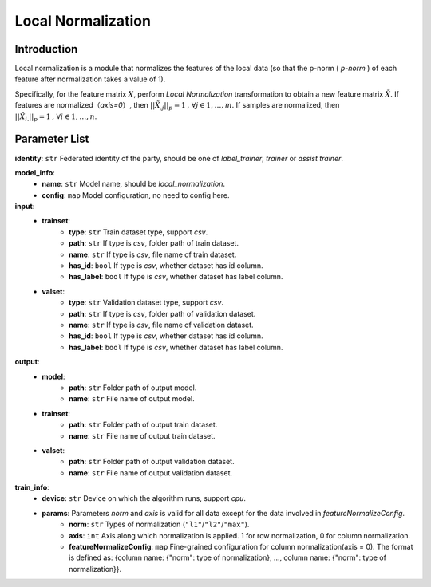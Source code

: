 ====================
Local Normalization
====================

Introduction
------------

Local normalization is a module that normalizes the features of the local data (so that the p-norm ( `p-norm` ) of each feature after normalization takes a value of 1).

Specifically, for the feature matrix :math:`X`, perform `Local Normalization` transformation to obtain a new feature matrix :math:`\tilde{X}`. 
If features are normalized（`axis=0`）, then :math:`||\tilde{X}_{.j}||_p = 1\text{, }\forall j \in {1,\dots, m}`. 
If samples are normalized, then :math:`||\tilde{X}_{i.}||_p = 1\text{, }\forall i \in {1,\dots, n}`.


Parameter List
--------------

**identity**: ``str`` Federated identity of the party, should be one of `label_trainer`, `trainer` or `assist trainer`.

**model_info**:
    - **name**: ``str``  Model name, should be `local_normalization`.
    - **config**: ``map`` Model configuration, no need to config here.

**input**:
    - **trainset**: 
        - **type**: ``str`` Train dataset type, support `csv`.
        - **path**: ``str`` If type is `csv`, folder path of train dataset.
        - **name**: ``str`` If type is `csv`, file name of train dataset.
        - **has_id**: ``bool`` If type is `csv`, whether dataset has id column.
        - **has_label**: ``bool`` If type is `csv`, whether dataset has label column.
    - **valset**: 
        - **type**: ``str`` Validation dataset type, support `csv`.
        - **path**: ``str`` If type is `csv`, folder path of validation dataset.
        - **name**: ``str`` If type is `csv`, file name of validation dataset.
        - **has_id**: ``bool`` If type is `csv`, whether dataset has id column.
        - **has_label**: ``bool`` If type is `csv`, whether dataset has label column.
**output**:
    - **model**:
        - **path**: ``str`` Folder path of output model.
        - **name**: ``str`` File name of output model.
    - **trainset**: 
        - **path**: ``str`` Folder path of output train dataset.
        - **name**: ``str`` File name of output train dataset.
    - **valset**: 
        - **path**: ``str`` Folder path of output validation dataset.
        - **name**: ``str`` File name of output validation dataset.
        
**train_info**:
    - **device**: ``str`` Device on which the algorithm runs, support `cpu`.
    - **params**: Parameters `norm` and `axis` is valid for all data except for the data involved in `featureNormalizeConfig`.
        - **norm**: ``str`` Types of normalization (``"l1"``/``"l2"``/``"max"``).
        - **axis**: ``int`` Axis along which normalization is applied. 1 for row normalization, 0 for column normalization.
        - **featureNormalizeConfig**: ``map`` Fine-grained configuration for column normalization(axis = 0). The format is defined as: {column name: {"norm": type of normalization}, ..., column name: {"norm": type of normalization}}.